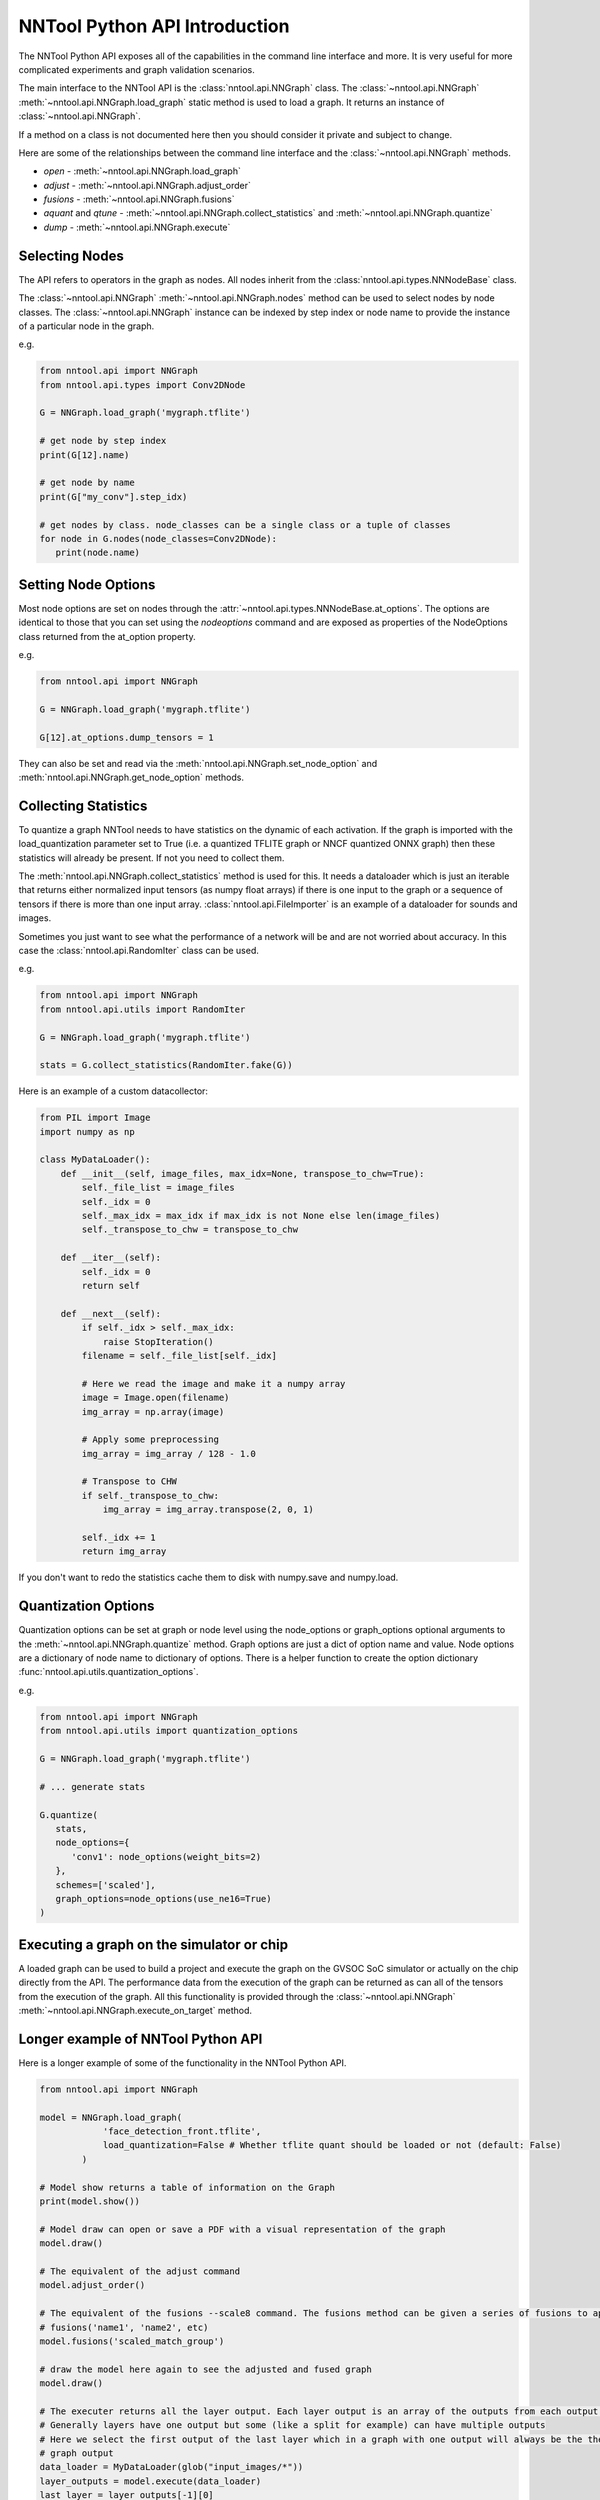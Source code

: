 NNTool Python API Introduction
------------------------------

The NNTool Python API exposes all of the capabilities in the command line interface and more. It
is very useful for more complicated experiments and graph validation scenarios.

The main interface to the NNTool API is the :class:`nntool.api.NNGraph` class. The :class:`~nntool.api.NNGraph` :meth:`~nntool.api.NNGraph.load_graph`
static method is used to load a graph. It returns an instance of :class:`~nntool.api.NNGraph`.

If a method on a class is not documented here then you should consider it private and subject to change.

Here are some of the relationships between the command line interface and the :class:`~nntool.api.NNGraph` methods.

* *open* - :meth:`~nntool.api.NNGraph.load_graph`
* *adjust* - :meth:`~nntool.api.NNGraph.adjust_order`
* *fusions* - :meth:`~nntool.api.NNGraph.fusions`
* *aquant* and *qtune* - :meth:`~nntool.api.NNGraph.collect_statistics` and :meth:`~nntool.api.NNGraph.quantize`
* *dump* - :meth:`~nntool.api.NNGraph.execute`

Selecting Nodes
^^^^^^^^^^^^^^^

The API refers to operators in the graph as nodes. All nodes inherit from the :class:`nntool.api.types.NNNodeBase` class.

The :class:`~nntool.api.NNGraph` :meth:`~nntool.api.NNGraph.nodes` method can be used to select nodes by node classes.
The :class:`~nntool.api.NNGraph` instance can be indexed by step index or node name to provide the instance of a
particular node in the graph.

e.g.

.. code-block:: python

   from nntool.api import NNGraph
   from nntool.api.types import Conv2DNode

   G = NNGraph.load_graph('mygraph.tflite')

   # get node by step index
   print(G[12].name)

   # get node by name
   print(G["my_conv"].step_idx)

   # get nodes by class. node_classes can be a single class or a tuple of classes
   for node in G.nodes(node_classes=Conv2DNode):
      print(node.name)

Setting Node Options
^^^^^^^^^^^^^^^^^^^^

Most node options are set on nodes through the :attr:`~nntool.api.types.NNNodeBase.at_options`. The options
are identical to those that you can set using the *nodeoptions* command and are exposed as properties of the
NodeOptions class returned from the at_option property.

e.g.

.. code-block:: python

   from nntool.api import NNGraph

   G = NNGraph.load_graph('mygraph.tflite')

   G[12].at_options.dump_tensors = 1

They can also be set and read via the :meth:`nntool.api.NNGraph.set_node_option` and :meth:`nntool.api.NNGraph.get_node_option`
methods.

Collecting Statistics
^^^^^^^^^^^^^^^^^^^^^

To quantize a graph NNTool needs to have statistics on the dynamic of each activation. If the graph is imported with
the load_quantization parameter set to True (i.e. a quantized TFLITE graph or NNCF quantized ONNX graph) then these
statistics will already be present. If not you need to collect them.

The :meth:`nntool.api.NNGraph.collect_statistics` method is used for this. It needs a dataloader which is just an iterable that
returns either normalized input tensors (as numpy float arrays) if there is one input to the graph or a sequence of tensors
if there is more than one input array. :class:`nntool.api.FileImporter` is an example of a dataloader for sounds and images.

Sometimes you just want to see what the performance of a network will be and are not worried about accuracy. In this case
the :class:`nntool.api.RandomIter` class can be used.

e.g.

.. code-block:: python

   from nntool.api import NNGraph
   from nntool.api.utils import RandomIter

   G = NNGraph.load_graph('mygraph.tflite')

   stats = G.collect_statistics(RandomIter.fake(G))

Here is an example of a custom datacollector:

.. code-block:: python

    from PIL import Image
    import numpy as np

    class MyDataLoader():
        def __init__(self, image_files, max_idx=None, transpose_to_chw=True):
            self._file_list = image_files
            self._idx = 0
            self._max_idx = max_idx if max_idx is not None else len(image_files)
            self._transpose_to_chw = transpose_to_chw

        def __iter__(self):
            self._idx = 0
            return self

        def __next__(self):
            if self._idx > self._max_idx:
                raise StopIteration()
            filename = self._file_list[self._idx]

            # Here we read the image and make it a numpy array
            image = Image.open(filename)
            img_array = np.array(image)

            # Apply some preprocessing
            img_array = img_array / 128 - 1.0

            # Transpose to CHW
            if self._transpose_to_chw:
                img_array = img_array.transpose(2, 0, 1)

            self._idx += 1
            return img_array

If you don't want to redo the statistics cache them to disk with numpy.save and numpy.load.

Quantization Options
^^^^^^^^^^^^^^^^^^^^

Quantization options can be set at graph or node level using the node_options or graph_options optional arguments
to the :meth:`~nntool.api.NNGraph.quantize` method. Graph options are just a dict of option name and value. Node options
are a dictionary of node name to dictionary of options. There is a helper function to create the option dictionary
:func:`nntool.api.utils.quantization_options`.

e.g.

.. code-block:: python

   from nntool.api import NNGraph
   from nntool.api.utils import quantization_options

   G = NNGraph.load_graph('mygraph.tflite')

   # ... generate stats

   G.quantize(
      stats,
      node_options={
         'conv1': node_options(weight_bits=2)
      },
      schemes=['scaled'],
      graph_options=node_options(use_ne16=True)
   )

Executing a graph on the simulator or chip
^^^^^^^^^^^^^^^^^^^^^^^^^^^^^^^^^^^^^^^^^^

A loaded graph can be used to build a project and execute the graph on the GVSOC SoC simulator or actually on the chip
directly from the API. The performance data from the execution of the graph can be returned as can all of the tensors
from the execution of the graph. All this functionality is provided through the :class:`~nntool.api.NNGraph` :meth:`~nntool.api.NNGraph.execute_on_target`
method.

Longer example of NNTool Python API
^^^^^^^^^^^^^^^^^^^^^^^^^^^^^^^^^^^

Here is a longer example of some of the functionality in the NNTool Python API.

.. code-block:: python

    from nntool.api import NNGraph

    model = NNGraph.load_graph(
                'face_detection_front.tflite',
                load_quantization=False # Whether tflite quant should be loaded or not (default: False)
            )

    # Model show returns a table of information on the Graph
    print(model.show())

    # Model draw can open or save a PDF with a visual representation of the graph
    model.draw()

    # The equivalent of the adjust command
    model.adjust_order()

    # The equivalent of the fusions --scale8 command. The fusions method can be given a series of fusions to apply
    # fusions('name1', 'name2', etc)
    model.fusions('scaled_match_group')

    # draw the model here again to see the adjusted and fused graph
    model.draw()

    # The executer returns all the layer output. Each layer output is an array of the outputs from each output of a layer
    # Generally layers have one output but some (like a split for example) can have multiple outputs
    # Here we select the first output of the last layer which in a graph with one output will always be the the
    # graph output
    data_loader = MyDataLoader(glob("input_images/*"))
    layer_outputs = model.execute(data_loader)
    last_layer = layer_outputs[-1][0]

    # Now let's quantize the graph
    statistics = model.collect_statistics(data_loader)
    # The resulting statistics contain detailed information for each layer
    statistics['input_1']

    name_layer_2 = model[2].name
    # quantize the model. quantization options can be supplied for a layer or for the whole model
    model.quantize(
        statistics,
        schemes=['scaled'], # Schemes present in the graph
        graph_options={
            "use_ne16": True,
            "hwc": False,
            "force_output_size": 16,
        }, # QUANT_OPTIONS applied graph-wise
        node_options={
            name_layer_2: {
                "use_ne16": False,
                "hwc": True
            }
        }, # QUANT_OPTIONS applied layer-wise
        )
    test_image = next(data_loader)

    # Now execute the quantized graph outputing quantized values
    print("execute model without dequantizing data")
    print(model.execute(test_image, quantize=True)[-1][0])

    # Now execute the graph twice with float and quantized versions and compare the results
    print("execute model comparing float and quantized execution and showing Cosine Similarity")
    cos_sim = model.cos_sim(model.execute(test_image), model.execute(test_image, quantize=True, dequantize=True))
    print(cos_sim)

    # the step idx can be used to index the model to find the layer with the worst cos_sim
    model[np.argmin(cos_sim)]



DSP Preprocessing
^^^^^^^^^^^^^^^^^

To attach a DSP preprocessing to one of the network inputs you can provide
the NNTool API a config file equal to the one described in section
:ref:`nntool_section_attach_special_nodes` and attach it with:

.. code-block:: python


    config = {
        "window": "hanning",
        "pad_type": "center",
        "n_fft": 512,
        "n_frames": 401,
        "frame_size": 512,
        "window_size": 400,
        "frame_step": 160,
        "sample_rate": 16000,
        "magsquared": True,
        "n_fbanks": 128,
        "fbank_type": "librosa",
        "n_dct": 0,
        "fmin": 0.0,
        "fmax": None,
        "log_type": "natural",
        "log_offset": 1e-6
    }
    model.insert_dsp_preprocessing(input_node=model[0], dsp_node_type="mfcc", dsp_node_name="dsp_node", config_dict=config)
    model.adjust_order()

    # Then we quantize to float16 by forcing the statistics for that node
    # (since it's going to be float16 it doesn't matter if the numbers are correct)
    statistics["dsp_node"] = {
        "range_in":  [{"min": -1.0, "max": 1.0}] * len(model["dsp_node"].in_dims),
        "range_out": [{"min": -1.0, "max": 1.0}]
    }
    model.quantize(
        statistics,
        graph_options={
            'bits': 8,
            'quantized_dimension': 'channel',
            'use_ne16': use_ne16,
            'softmax_out_8bits': True
        },
        node_options={
            'input_1': {
                'scheme':'FLOAT', 'float_type':'bfloat16'
            },
            'dsp_node': {
                'scheme':'FLOAT', 'float_type':'bfloat16'
            }
        }
    )
